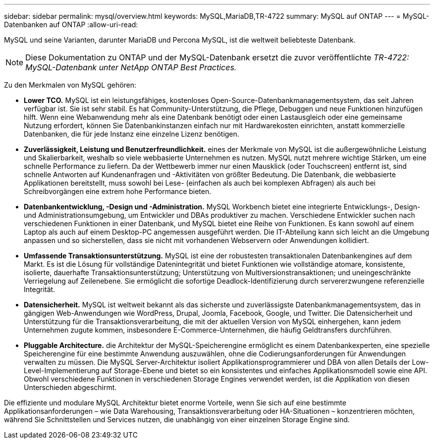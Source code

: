 ---
sidebar: sidebar 
permalink: mysql/overview.html 
keywords: MySQL,MariaDB,TR-4722 
summary: MySQL auf ONTAP 
---
= MySQL-Datenbanken auf ONTAP
:allow-uri-read: 


[role="lead"]
MySQL und seine Varianten, darunter MariaDB und Percona MySQL, ist die weltweit beliebteste Datenbank.


NOTE: Diese Dokumentation zu ONTAP und der MySQL-Datenbank ersetzt die zuvor veröffentlichte _TR-4722: MySQL-Datenbank unter NetApp ONTAP Best Practices._

Zu den Merkmalen von MySQL gehören:

* *Lower TCO.* MySQL ist ein leistungsfähiges, kostenloses Open-Source-Datenbankmanagementsystem, das seit Jahren verfügbar ist. Sie ist sehr stabil. Es hat Community-Unterstützung, die Pflege, Debuggen und neue Funktionen hinzufügen hilft. Wenn eine Webanwendung mehr als eine Datenbank benötigt oder einen Lastausgleich oder eine gemeinsame Nutzung erfordert, können Sie Datenbankinstanzen einfach nur mit Hardwarekosten einrichten, anstatt kommerzielle Datenbanken, die für jede Instanz eine einzelne Lizenz benötigen.
* *Zuverlässigkeit, Leistung und Benutzerfreundlichkeit.* eines der Merkmale von MySQL ist die außergewöhnliche Leistung und Skalierbarkeit, weshalb so viele webbasierte Unternehmen es nutzen. MySQL nutzt mehrere wichtige Stärken, um eine schnelle Performance zu liefern. Da der Wettbewerb immer nur einen Mausklick (oder Touchscreen) entfernt ist, sind schnelle Antworten auf Kundenanfragen und -Aktivitäten von größter Bedeutung. Die Datenbank, die webbasierte Applikationen bereitstellt, muss sowohl bei Lese- (einfachen als auch bei komplexen Abfragen) als auch bei Schreibvorgängen eine extrem hohe Performance bieten.
* *Datenbankentwicklung, -Design und -Administration.* MySQL Workbench bietet eine integrierte Entwicklungs-, Design- und Administrationsumgebung, um Entwickler und DBAs produktiver zu machen. Verschiedene Entwickler suchen nach verschiedenen Funktionen in einer Datenbank, und MySQL bietet eine Reihe von Funktionen. Es kann sowohl auf einem Laptop als auch auf einem Desktop-PC angemessen ausgeführt werden. Die IT-Abteilung kann sich leicht an die Umgebung anpassen und so sicherstellen, dass sie nicht mit vorhandenen Webservern oder Anwendungen kollidiert.
* *Umfassende Transaktionsunterstützung.* MySQL ist eine der robustesten transaktionalen Datenbankengines auf dem Markt. Es ist die Lösung für vollständige Datenintegrität und bietet Funktionen wie vollständige atomare, konsistente, isolierte, dauerhafte Transaktionsunterstützung; Unterstützung von Multiversionstransaktionen; und uneingeschränkte Verriegelung auf Zeilenebene. Sie ermöglicht die sofortige Deadlock-Identifizierung durch servererzwungene referenzielle Integrität.
* *Datensicherheit.* MySQL ist weltweit bekannt als das sicherste und zuverlässigste Datenbankmanagementsystem, das in gängigen Web-Anwendungen wie WordPress, Drupal, Joomla, Facebook, Google, und Twitter. Die Datensicherheit und Unterstützung für die Transaktionsverarbeitung, die mit der aktuellen Version von MySQL einhergehen, kann jedem Unternehmen zugute kommen, insbesondere E-Commerce-Unternehmen, die häufig Geldtransfers durchführen.
* *Pluggable Architecture.* die Architektur der MySQL-Speicherengine ermöglicht es einem Datenbankexperten, eine spezielle Speicherengine für eine bestimmte Anwendung auszuwählen, ohne die Codierungsanforderungen für Anwendungen verwalten zu müssen. Die MySQL Server-Architektur isoliert Applikationsprogrammierer und DBA von allen Details der Low-Level-Implementierung auf Storage-Ebene und bietet so ein konsistentes und einfaches Applikationsmodell sowie eine API. Obwohl verschiedene Funktionen in verschiedenen Storage Engines verwendet werden, ist die Applikation von diesen Unterschieden abgeschirmt.


Die effiziente und modulare MySQL Architektur bietet enorme Vorteile, wenn Sie sich auf eine bestimmte Applikationsanforderungen – wie Data Warehousing, Transaktionsverarbeitung oder HA-Situationen – konzentrieren möchten, während Sie Schnittstellen und Services nutzen, die unabhängig von einer einzelnen Storage Engine sind.
